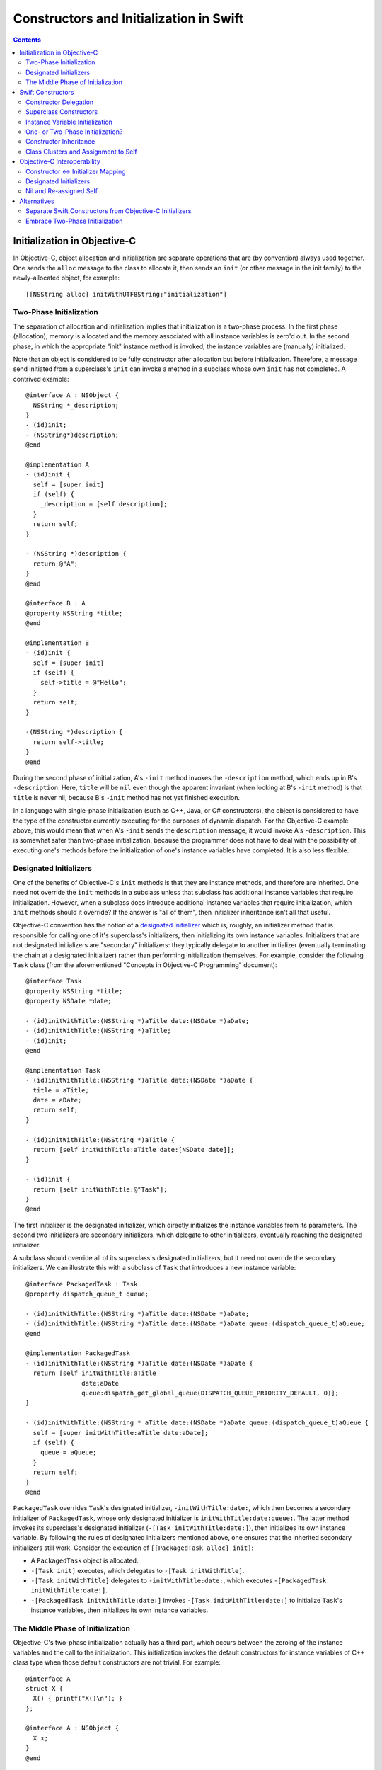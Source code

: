 Constructors and Initialization in Swift
========================================

.. contents::

Initialization in Objective-C
-----------------------------

In Objective-C, object allocation and initialization are separate
operations that are (by convention) always used together. One sends
the ``alloc`` message to the class to allocate it, then sends an
``init`` (or other message in the init family) to the newly-allocated
object, for example::

  [[NSString alloc] initWithUTF8String:"initialization"]

Two-Phase Initialization
~~~~~~~~~~~~~~~~~~~~~~~~

The separation of allocation and initialization implies that
initialization is a two-phase process. In the first phase
(allocation), memory is allocated and the memory associated with all
instance variables is zero'd out. In the second phase, in which the
appropriate "init" instance method is invoked, the instance variables
are (manually) initialized.

Note that an object is considered to be fully constructor after
allocation but before initialization. Therefore, a message send
initiated from a superclass's ``init`` can invoke a method in a
subclass whose own ``init`` has not completed. A contrived example::

  @interface A : NSObject {
    NSString *_description;
  }
  - (id)init;
  - (NSString*)description;
  @end

  @implementation A
  - (id)init {
    self = [super init]
    if (self) {
      _description = [self description];
    }
    return self;
  }

  - (NSString *)description {
    return @"A";
  }
  @end

  @interface B : A
  @property NSString *title;
  @end

  @implementation B
  - (id)init {
    self = [super init]
    if (self) {
      self->title = @"Hello";
    }
    return self;
  }

  -(NSString *)description {
    return self->title; 
  }
  @end
  
During the second phase of initialization, A's ``-init`` method
invokes the ``-description`` method, which ends up in B's
``-description``. Here, ``title`` will be ``nil`` even though the
apparent invariant (when looking at B's ``-init`` method) is that
``title`` is never nil, because B's ``-init`` method has not yet
finished execution.

In a language with single-phase initialization (such as C++, Java, or
C# constructors), the object is considered to have the type of the
constructor currently executing for the purposes of dynamic
dispatch. For the Objective-C example above, this would mean that when
A's ``-init`` sends the ``description`` message, it would invoke A's
``-description``. This is somewhat safer than two-phase
initialization, because the programmer does not have to deal with the
possibility of executing one's methods before the initialization of
one's instance variables have completed. It is also less flexible. 

Designated Initializers
~~~~~~~~~~~~~~~~~~~~~~~

One of the benefits of Objective-C's ``init`` methods is that they are
instance methods, and therefore are inherited. One need not override
the ``init`` methods in a subclass unless that subclass has additional
instance variables that require initialization. However, when a
subclass does introduce additional instance variables that require
initialization, which ``init`` methods should it override? If the
answer is "all of them", then initializer inheritance isn't all that
useful.

Objective-C convention has the notion of a `designated initializer`_
which is, roughly, an initializer method that is responsible for
calling one of it's superclass's initializers, then initializing its
own instance variables. Initializers that are not designated
initializers are "secondary" initializers: they typically delegate to
another initializer (eventually terminating the chain at a designated
initializer) rather than performing initialization themselves. For
example, consider the following ``Task`` class (from the
aforementioned "Concepts in Objective-C Programming" document)::

  @interface Task
  @property NSString *title;
  @property NSDate *date;

  - (id)initWithTitle:(NSString *)aTitle date:(NSDate *)aDate;
  - (id)initWithTitle:(NSString *)aTitle;
  - (id)init;
  @end

  @implementation Task
  - (id)initWithTitle:(NSString *)aTitle date:(NSDate *)aDate {
    title = aTitle;
    date = aDate;
    return self;
  }

  - (id)initWithTitle:(NSString *)aTitle {
    return [self initWithTitle:aTitle date:[NSDate date]];
  }

  - (id)init {
    return [self initWithTitle:@"Task"];
  }
  @end

The first initializer is the designated initializer, which directly
initializes the instance variables from its parameters. The second two
initializers are secondary initializers, which delegate to other
initializers, eventually reaching the designated initializer. 

A subclass should override all of its superclass's designated
initializers, but it need not override the secondary initializers. We
can illustrate this with a subclass of ``Task`` that introduces a new
instance variable::

  @interface PackagedTask : Task
  @property dispatch_queue_t queue;

  - (id)initWithTitle:(NSString *)aTitle date:(NSDate *)aDate;
  - (id)initWithTitle:(NSString *)aTitle date:(NSDate *)aDate queue:(dispatch_queue_t)aQueue;
  @end

  @implementation PackagedTask
  - (id)initWithTitle:(NSString *)aTitle date:(NSDate *)aDate {
    return [self initWithTitle:aTitle 
                 date:aDate 
                 queue:dispatch_get_global_queue(DISPATCH_QUEUE_PRIORITY_DEFAULT, 0)];
  }

  - (id)initWithTitle:(NSString * aTitle date:(NSDate *)aDate queue:(dispatch_queue_t)aQueue {
    self = [super initWithTitle:aTitle date:aDate];
    if (self) {
      queue = aQueue;
    }
    return self;
  }
  @end

``PackagedTask`` overrides ``Task``'s designated initializer,
``-initWithTitle:date:``, which then becomes a secondary initializer
of ``PackagedTask``, whose only designated initializer is
``initWithTitle:date:queue:``. The latter method invokes its
superclass's designated initializer (``-[Task initWithTitle:date:]``),
then initializes its own instance variable. By following the rules of
designated initializers mentioned above, one ensures that the
inherited secondary initializers still work. Consider the execution
of ``[[PackagedTask alloc] init]``:

* A ``PackagedTask`` object is allocated.
* ``-[Task init]`` executes, which delegates to ``-[Task
  initWithTitle]``.
* ``-[Task initWithTitle]`` delegates to ``-initWithTitle:date:``,
  which executes ``-[PackagedTask initWithTitle:date:]``.
* ``-[PackagedTask initWithTitle:date:]`` invokes ``-[Task
  initWithTitle:date:]`` to initialize ``Task``'s instance variables,
  then initializes its own instance variables.

The Middle Phase of Initialization
~~~~~~~~~~~~~~~~~~~~~~~~~~~~~~~~~~

Objective-C's two-phase initialization actually has a third part,
which occurs between the zeroing of the instance variables and the
call to the initialization. This initialization invokes the default
constructors for instance variables of C++ class type when those
default constructors are not trivial. For example::

  @interface A
  struct X {
    X() { printf("X()\n"); }
  };

  @interface A : NSObject {
    X x;
  }
  @end

When constructing an object with ``[[A alloc] init]``, the default
constructor for ``X`` will execute after the instance variables are
zeroed but before ``+alloc`` returns.

Swift Constructors
------------------

Swift's constructors merge both allocation and initialization into a
single function. One constructs a new object with type construction
syntax as follows::

  Task(title:"My task", date:NSDate())

The object will be allocated (via Swift's allocation routines) and the
corresponding constructor will be invoked to perform the
initialization. The constructor itself might look like this::

  class Task {
    var title : String
    var date : NSDate

    constructor(title : String = "Task", date : NSDate = NSDate()) {
      self.title = title
      self.date = date
    }
  }

Due to the use of default arguments, one can create a task an any of
the following ways::

  Task()
  Task(title:"My task")
  Task(date:NSDate())
  Task(title:"My task", date:NSDate())

Constructor Delegation
~~~~~~~~~~~~~~~~~~~~~~

Although our use of default arguments has eliminated the need for the
various secondary constructors in the Objective-C version of the
``Task`` class, there are other reasons why one might want to have one
constructor in a class call another to perform initialization
(called constructor *delegation*). For example, default arguments
cannot make use of other argument values, and one may have a more
complicated default value. For example, the default title could depend
on the provided date. Swift should support constructor delegation for
this use case::

    constructor(title : String, date : NSDate = NSDate()) {
      self.title = title
      self.date = date
    }

    constructor(date : NSDate = NSDate()) {
      /*self.*/constructor(title:"Task created on " + date.description(),
                           date:date)
    }

A constructor that delegates to another constructor must do so before
using or initializing any of its instance variables. This property can
be verified via definite initialization analysis.

Superclass Constructors
~~~~~~~~~~~~~~~~~~~~~~~

When one class inherits another, each constructor within the subclass
must call one of its superclass's constructors before using or
initializing any of its instance variables, which is also verified via
definite initialization analysis. For example, the Swift
``PackagedTask`` class could be implemented as::

  class PackagedTask : Task {
    var queue : dispatch_queue_t

    constructor(title : String, date : NSDate = NSDate(), 
                queue : dispatch_queue_t = dispatch_get_global_queue(DISPATCH_QUEUE_PRIORITY_DEFAULT, 0)) {
      super.constructor(title:title, date:date)
      self.queue = queue
    }
  }

Instance Variable Initialization
~~~~~~~~~~~~~~~~~~~~~~~~~~~~~~~~

Swift allows instance variables to be provided with an initializer,
which will be called as part of initialization of an object. For
example, we could provide initializers for the members of ``Task`` as
follows::

  class Task {
    var title : String = "Title"
    var date : NSDate = NSDate()
  }

Here, one does not need to write any constructor: a default,
zero-parameter constructor will be synthesized by the compiler, which
runs the provided instance variable initializations. Similarly, if I
did write a constructor but did not initialize all of the instance
variables, each uninitialized instance variable would be initialized
by its provided initializer. While this is mainly programmer
convenience (one need only write the common initialization for an
instance variable once, rather than once per non-delegating
constructor), it may also have an impact on the overall initialization
story (see below).


One- or Two-Phase Initialization?
~~~~~~~~~~~~~~~~~~~~~~~~~~~~~~~~~

Swift's current model it attempts to ensure that instance variables
are initialized before they are used via definite initialization
analysis. However, we haven't yet specified whether dynamic dispatch
during initialization sees the object as being of the
currently-executing constructor's type (as in C++/Java/C#) or of the
final subclass's type (as in Objective-C).

I propose that we follow the C++/Java/C# precedent, which allows us to
ensure (within Swift code) that an instance variable is never accessed
before it has been initialized, eliminating the safety concerns
introduced by Objective-C's two-phase initialization. Practically
speaking, this means that the vtable/isa pointer should be set to the
constructor's type while the constructor executes.

This model complicates constructor inheritance considerably. A
secondary initializer in Objective-C works by delegating to
(eventually) a designated initializer, which is overridden by the
subclass. Following the C++/Java/C# precedent breaks this pattern,
because the overriding designated initializer will never be invoked. 

Constructor Inheritance
~~~~~~~~~~~~~~~~~~~~~~~

Currently, constructors in Swift are not inherited. This is a
limitation that Swift's constructor model shares with C++98/03, Java,
and C#, and a regression from Objective-C. C++11 introduced the notion
of inherited constructors. It is an opt-in feature, introduced into
one's class with a using declaration such as::

  using MySuperclass::MySuperclass;

C++11 inherited constructors are implemented by essentially copying
the signatures of all of the superclass's constructors into the
subclass, ignoring those for which the subclass already has a
constructor with the same signature. This approach does not translate
well to Swift, because there is no way to gather all of the
constructors in either the superclass or the subclass due to the
presence of class extensions.

One potential approach is to bring Objective-C's notion of designated
and secondary initializers into Swift. A "designated" constructor is
responsible for calling the superclass constructor and then
initializing its own instance variables. 

A "secondary" constructor can be written in the class definition or an
extension. A secondary constructor must delegate to another
constructor, which will find the constructor to delegate to based on
the type of the eventual subclass of the object. Thus, the subclass's
override of the designated constructor will initialize all of the
instance variables before continuing execution of the secondary
constructor.

For the above to be safe, we need to ensure that subclasses
override all of the designated constructors of their
superclass. Therefore, we require that designated constructors be
written within the class definition [#]_. Secondary constructors can
be written in either the class definition or an
extension. 

In Objective-C, classes generally only have one or two designated
initializers, so having to override them doesn't seem too onerous. If
it begins to feel like boilerplate, we could perform the override
automatically when all of the instance variables of the subclass
themselves have initializers.

Note that the requirement that all designated constructors be
initializable means that adding a new designated constructor to a
class is both an ABI- and API-breaking change.

Syntactically, we could introduce some kind of attribute or keyword to
distinguish designated constructors from secondary
constructors. Straw men: ``[designated]`` for designated constructors,
which is implied for constructors in the class definition, and
``[inherited]`` for secondary constructors, which is implied for
constructors in class extensions.

.. [#] We could be slightly more lenient here, allowing designated
       constructors to be written in any class extension within the
       same module as the class definition.

Class Clusters and Assignment to Self
~~~~~~~~~~~~~~~~~~~~~~~~~~~~~~~~~~~~~
TBD. 


Objective-C Interoperability
----------------------------

The proposed Swift model for constructors needs to interoperate well
with Objective-C, both for Objective-C classes imported into Swift and
for Swift classes imported into Objective-C.

Constructor <-> Initializer Mapping
~~~~~~~~~~~~~~~~~~~~~~~~~~~~~~~~~~~

Fundamental to the interoperability story is that Swift constructors
serve the same role as Objective-C initializers, and therefore should
be interoperable. An Objective-C object should be constructible with
Swift construction syntax, e.g.,::

  NSDate()

and one should be able to override an Objective-C initializer in a
Swift subclass by writing a constructor, e.g.,::

  class Task : NSObject {
    constructor () {
      super.constructor() // invokes -[NSObject init]

      // perform initialization
    }
  }

On the Objective-C side, one should be able to create a ``Task``
object with ``[[Task alloc] init]``, subclass ``Task`` to override
``-init``, and so on.

Each Swift constructor has both its two Swift entry points (one that
allocates the object, one that initializes it) and an Objective-C
entry point for the initializer. Given a Swift constructor, the
selector for the Objective-C entry point is formed by:

* For the first selector piece, prepending the string ''init'' to the
  capitalized name of the first parameter.
* For the remaining selector pieces, the names of the remaining
  parameters.

For example, given the Swift constructor::

  constructor withTitle(aTitle : String) date(aDate : NSDate) { 
    // ...
  }

the Objective-C entry point will have the selector
``initWithTitle:date:``. Missing parameter names will be holes in the
selector (e.g., ''init::::''). If the constructor either has zero
parameters or if it has a single parameter with ``Void``
type (i.e., the empty tuple ``()``), the selector will be a
zero-argument selector with no trailing colon, e.g.,::

  constructor toMemory(_ : ()) { /* ... */ }

maps to the selector ``initToMemory``.

This mapping is reversible: given a selector in the “init” family,
i.e., where the first word is “init”, we split the selector into its
various pieces at the colons:

* For the first piece, we remove the “init” and then lowercase the
  next character *unless* the second character is also uppercase. This
  becomes the name of the first parameter to the constructor. If this
  string is non-empty and the selector is a zero-argument selector
  (i.e., no trailing ``:``), the first (only) parameter has ``Void``
  type.
* For the remaining pieces, we use the selector piece as the name of
  the corresponding parameter to the constructor.

Note that this scheme intentionally ignores methods that don't have
the leading ``init`` keyword, including (e.g.) methods starting with
``_init`` or methods with completely different names that have been
tagged as being in the ``init`` family in Objective-C (via the
``objc_method_family`` attribute in Clang). We consider these cases to
be rare enough that we don't want to pessimize the conventional
``init`` methods to accomodate them.

Designated Initializers
~~~~~~~~~~~~~~~~~~~~~~~

Designed initializers in Objective-C are currently identified by
documentation and convention. To strengthen these conventions and make
it possible to mechanically verify (in Swift) that all designated
initializers have been overridden, we should introduce a Clang method
attribute ``objc_designated_initializer`` that can be applied to the
designated initializers in Objective-C. Clang can then be extended to
perform similar checking to what we're describing for Swift:
designated initializers delegate or chain to the superclass
constructor, secondary constructors always delegate, and subclassing
rrequires one to override the designated initializers. The impact can
be softened somewhat using warnings or other heuristics, to be
(separately) determined.

Nil and Re-assigned Self
~~~~~~~~~~~~~~~~~~~~~~~~

An Objective-C initializer can return a self pointer that is different
than the one it was called with. When this happens, it is either due
to an error (in which case it will return nil) or because the object
is being substituted for another object. 

In Swift, we will have a separate error-handling mechanism to report
failures. A Swift constructor will not be allowed to return a value;
rather, it should raise an error if an error occurs, and that error
will be propagated however we eventually decide to implement error
propagation. 

Object substitution is the more complicated feature. I propose that we
do not initially support object substitution within Swift
constructors. However, for memory safety we do need to recognize when
calling the superclass constructor or delegating to another
constructor has replaced the object (which can happen in Objective-C
code). This has several ramifications:

* The original object needs to be properly destructed, even though its
  instance variables may not have been initialized yet.
* The instance variables of the new object will already have been
  initialized, so our "initialization" of those variables is actually
  assignment.

Alternatives
------------

This proposal is complicated, in part because it's trying to balance
the safety goals of Swift against the convience of Objective-C's
two-phase initialization.

Separate Swift Constructors from Objective-C Initializers
~~~~~~~~~~~~~~~~~~~~~~~~~~~~~~~~~~~~~~~~~~~~~~~~~~~~~~~~~

Rather than try to adapt Swift's constructors to work with
Objective-C's initializers, we could instead keep these features
distinct. Swift constructors would maintain their current behavior
(which ensures that instance variables are always initialized), and
neither override nor introduce Objective-C initializers as entry
points.

In this world, one would still have to implement ``init`` methods in
Swift classes to override Objective-C initializers or make a Swift
object constructible in Objective-C via the ``alloc/init``
pattern. Swift constructors would not be inherited, or would use some
mechanism like C++11's inherited constructors. As we do today, Swift's
Clang importer could introduce constructors into Objective-C classes
that simply forward to the underlying initializers, so that we get
Swift's object construction syntax. However, the need to write
``init`` methods when subclasses would feel like a kludge.


Embrace Two-Phase Initialization
~~~~~~~~~~~~~~~~~~~~~~~~~~~~~~~~

We could switch Swift whole-heartedly over to two-phase
initialization, eliminating constructors in favor of ``init``
methods. We would likely want to ensure that all instance variables
get initialized before the ``init`` methods ever run, for safety
reasons. This could be handled by (for example) requiring initializers
on all instance variables, and running those initializers after
allocation and before the ``init`` methods are called, the same way
that instance variables with non-trivial default constructors are
handled in Objective-C++. We would still likely need the notion of a
designated initializer in Objective-C to make this safe in Swift,
since we need to know which Objective-C initializers are guaranteed to
initialize those instance variables not written in Swift.

This choice makes interoperability with Objective-C easier (since
we're adoptinh Objective-C's model), but it makes safety either harder
(e.g., we have to make all of our methods guard against uninitialized
instance variables) or more onerous (requiring initializers on the
declarations of all instance variables).



.. _designated initializer: https://developer.apple.com/library/ios/documentation/general/conceptual/CocoaEncyclopedia/Initialization/Initialization.html
